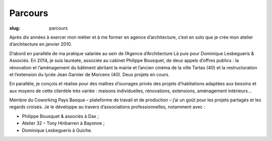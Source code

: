 ########
Parcours
########

:slug: parcours

Après dix années à exercer mon métier et à me former en agence d’architecture,
c’est en solo que je crée mon atelier d’architecture en janvier 2010.

D’abord en parallèle de ma pratique salariée au sein de l’Agence d’Architecture
Là puis pour Dominique Lesbegueris & Associés. En 2014, je suis lauréate,
associée au cabinet Philippe Bousquet, de deux appels d’offres publics : la
rénovation et l’aménagement du bâtiment abritant la mairie et l’ancien cinéma
de la ville Tartas (40) et la restructuration et l’extension du lycée Jean
Garnier de Morcenx (40). Deux projets en cours.

En parallèle, je conçois et réalise pour des maîtres d’ouvrages privés des
projets d’habitations adaptées aux besoins et aux moyens de cette clientèle
très variée : maisons individuelles, rénovations, extensions, aménagement
intérieurs...

Membre du Coworking Pays Basque – plateforme de travail et de production – j’ai
un goût pour les projets partagés et les regards croisés. Je le développe au
travers d’associations professionnelles, notamment avec :

* Philippe Bousquet & associés à Dax ;
* Atelier 32 – Tony Hiribarren à Bayonne ;
* Dominique Lesbegueris à Guiche.

